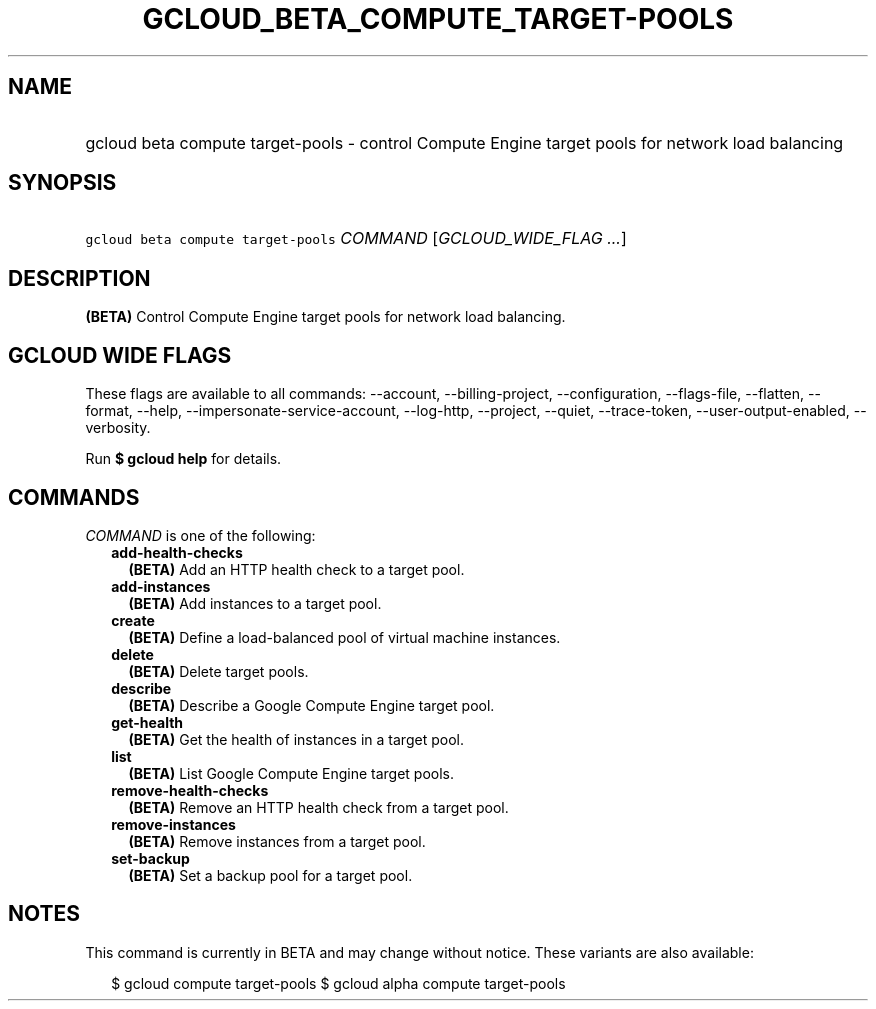 
.TH "GCLOUD_BETA_COMPUTE_TARGET\-POOLS" 1



.SH "NAME"
.HP
gcloud beta compute target\-pools \- control Compute Engine target pools for network load balancing



.SH "SYNOPSIS"
.HP
\f5gcloud beta compute target\-pools\fR \fICOMMAND\fR [\fIGCLOUD_WIDE_FLAG\ ...\fR]



.SH "DESCRIPTION"

\fB(BETA)\fR Control Compute Engine target pools for network load balancing.



.SH "GCLOUD WIDE FLAGS"

These flags are available to all commands: \-\-account, \-\-billing\-project,
\-\-configuration, \-\-flags\-file, \-\-flatten, \-\-format, \-\-help,
\-\-impersonate\-service\-account, \-\-log\-http, \-\-project, \-\-quiet,
\-\-trace\-token, \-\-user\-output\-enabled, \-\-verbosity.

Run \fB$ gcloud help\fR for details.



.SH "COMMANDS"

\f5\fICOMMAND\fR\fR is one of the following:

.RS 2m
.TP 2m
\fBadd\-health\-checks\fR
\fB(BETA)\fR Add an HTTP health check to a target pool.

.TP 2m
\fBadd\-instances\fR
\fB(BETA)\fR Add instances to a target pool.

.TP 2m
\fBcreate\fR
\fB(BETA)\fR Define a load\-balanced pool of virtual machine instances.

.TP 2m
\fBdelete\fR
\fB(BETA)\fR Delete target pools.

.TP 2m
\fBdescribe\fR
\fB(BETA)\fR Describe a Google Compute Engine target pool.

.TP 2m
\fBget\-health\fR
\fB(BETA)\fR Get the health of instances in a target pool.

.TP 2m
\fBlist\fR
\fB(BETA)\fR List Google Compute Engine target pools.

.TP 2m
\fBremove\-health\-checks\fR
\fB(BETA)\fR Remove an HTTP health check from a target pool.

.TP 2m
\fBremove\-instances\fR
\fB(BETA)\fR Remove instances from a target pool.

.TP 2m
\fBset\-backup\fR
\fB(BETA)\fR Set a backup pool for a target pool.


.RE
.sp

.SH "NOTES"

This command is currently in BETA and may change without notice. These variants
are also available:

.RS 2m
$ gcloud compute target\-pools
$ gcloud alpha compute target\-pools
.RE


